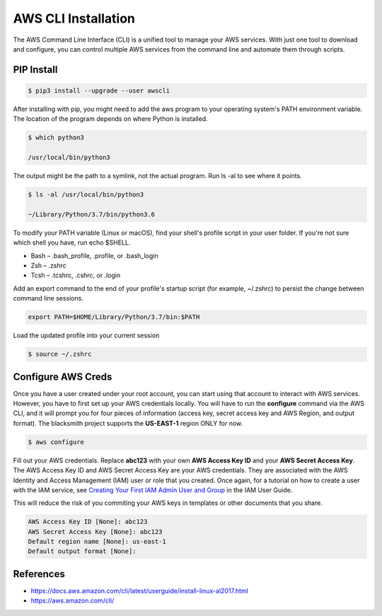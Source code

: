 AWS CLI Installation
====================

The AWS Command Line Interface (CLI) is a unified tool to manage your AWS services.
With just one tool to download and configure, you can control multiple AWS services from the command line and automate them through scripts.

PIP Install
###########

.. code-block:: console

    $ pip3 install --upgrade --user awscli

After installing with pip, you might need to add the aws program to your operating system's PATH environment variable.
The location of the program depends on where Python is installed.

.. code-block:: console

    $ which python3
    
    /usr/local/bin/python3

The output might be the path to a symlink, not the actual program. Run ls -al to see where it points.

.. code-block:: console

    $ ls -al /usr/local/bin/python3

    ~/Library/Python/3.7/bin/python3.6

To modify your PATH variable (Linux or macOS), find your shell's profile script in your user folder.
If you're not sure which shell you have, run echo $SHELL.

* Bash – .bash_profile, .profile, or .bash_login
* Zsh – .zshrc
* Tcsh – .tcshrc, .cshrc, or .login

Add an export command to the end of your profile's startup script (for example, ~/.zshrc) to persist the change between command line sessions.

.. code-block:: console

    export PATH=$HOME/Library/Python/3.7/bin:$PATH

Load the updated profile into your current session

.. code-block:: console

    $ source ~/.zshrc

Configure AWS Creds
###################

Once you have a user created under your root account, you can start using that account to interact with AWS services.
However, you have to first set up your AWS credentials locally.
You will have to run the **configure** command via the AWS CLI, and it will prompt you for four pieces of information (access key, secret access key and AWS Region, and output format).
The blacksmith project supports the **US-EAST-1** region ONLY for now.

.. code-block:: console

    $ aws configure


Fill out your AWS credentials.
Replace **abc123** with your own **AWS Access Key ID** and your **AWS Secret Access Key**.
The AWS Access Key ID and AWS Secret Access Key are your AWS credentials.
They are associated with the AWS Identity and Access Management (IAM) user or role that you created.
Once again, for a tutorial on how to create a user with the IAM service, see `Creating Your First IAM Admin User and Group <https://docs.aws.amazon.com/IAM/latest/UserGuide/getting-started_create-admin-group.html>`_ in the IAM User Guide.

This will reduce the risk of you commiting your AWS keys in templates or other documents that you share.

.. code-block:: console

    AWS Access Key ID [None]: abc123 
    AWS Secret Access Key [None]: abc123
    Default region name [None]: us-east-1
    Default output format [None]:

References
##########

* https://docs.aws.amazon.com/cli/latest/userguide/install-linux-al2017.html
* https://aws.amazon.com/cli/
